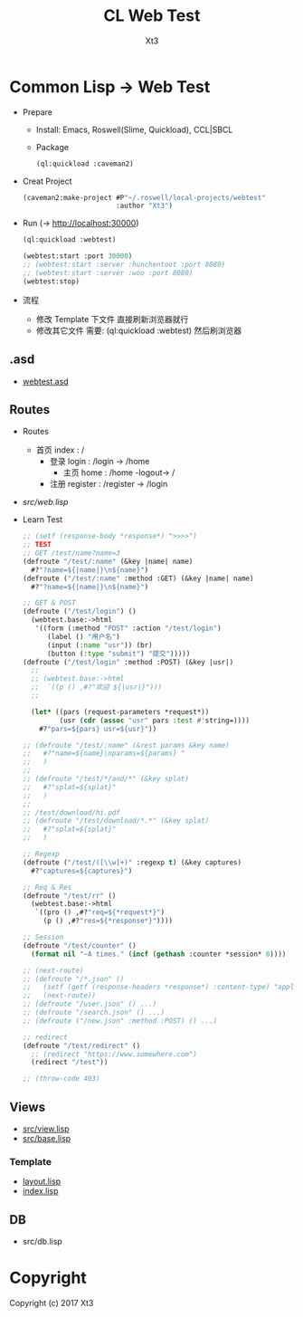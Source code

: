 #+TITLE: CL Web Test
#+AUTHOR: Xt3

* Common Lisp -> Web Test
- Prepare
  - Install: Emacs, Roswell(Slime, Quickload), CCL|SBCL
  - Package
    #+BEGIN_SRC lisp
(ql:quickload :caveman2)
    #+END_SRC
- Creat Project
  #+BEGIN_SRC lisp
(caveman2:make-project #P"~/.roswell/local-projects/webtest"
                       :author "Xt3")
  #+END_SRC
- Run (-> http://localhost:30000)
  #+BEGIN_SRC lisp
(ql:quickload :webtest)

(webtest:start :port 30000) 
;; (webtest:start :server :hunchentoot :port 8080)
;; (webtest:start :server :woo :port 8080)
(webtest:stop)
  #+END_SRC
- 流程
  - 修改 Template 下文件 直接刷新浏览器就行
  - 修改其它文件 需要: (ql:quickload :webtest) 然后刷浏览器

** .asd
- [[./webtest.asd][webtest.asd]]
** Routes
- Routes
  - 首页 index : /
    - 登录 login : /login -> /home 
      - 主页 home : /home -logout-> /
    - 注册 register : /register -> /login
- [[src/web.lisp][src/web.lisp]]
- Learn Test
  #+BEGIN_SRC lisp
;; (setf (response-body *response*) ">>>>")
;; TEST
;; GET /test/name?name=3
(defroute "/test/:name" (&key |name| name)
  #?"?name=${|name|}\n${name}")
(defroute ("/test/:name" :method :GET) (&key |name| name)
  #?"?name=${|name|}\n${name}")

;; GET & POST
(defroute ("/test/login") ()
  (webtest.base:->html
   '((form (:method "POST" :action "/test/login")
      (label () "用户名")
      (input (:name "usr")) (br)
      (button (:type "submit") "提交")))))
(defroute ("/test/login" :method :POST) (&key |usr|)
  ;;
  ;; (webtest.base:->html
  ;;  `((p () ,#?"欢迎 ${|usr|}")))
  ;;
  
  (let* ((pars (request-parameters *request*))
         (usr (cdr (assoc "usr" pars :test #'string=))))
    #?"pars=${pars} usr=${usr}"))

;; (defroute "/test/:name" (&rest params &key name)
;;   #?"name=${name}\nparams=${params} "
;;   )
;; 
;; (defroute "/test/*/and/*" (&key splat)
;;   #?"splat=${splat}"
;;   )
;; 
;; /test/download/hi.pdf
;; (defroute "/test/download/*.*" (&key splat)
;;   #?"splat=${splat}"
;;   )

;; Regexp
(defroute ("/test/([\\w]+)" :regexp t) (&key captures)
  #?"captures=${captures}")

;; Req & Res
(defroute "/test/rr" ()
  (webtest.base:->html
   `((pro () ,#?"req=${*request*}")
     (p () ,#?"res=${*response*}"))))

;; Session
(defroute "/test/counter" ()
  (format nil "~A times." (incf (gethash :counter *session* 0))))

;; (next-route)
;; (defroute "/*.json" ()
;;   (setf (getf (response-headers *response*) :content-type) "application/json")
;;   (next-route))
;; (defroute "/user.json" () ...)
;; (defroute "/search.json" () ...)
;; (defroute ("/new.json" :method :POST) () ...)

;; redirect
(defroute "/test/redirect" ()
  ;; (redirect "https://www.somewhere.com")
  (redirect "/test"))

;; (throw-code 403)
  
  #+END_SRC
** Views
- [[./src/view.lisp][src/view.lisp]]
- [[./src/base.lisp][src/base.lisp]]
*** Template
- [[./templates/layout.lisp][layout.lisp]]
- [[./templates/index.lisp][index.lisp]]
** DB
- src/db.lisp

* Copyright

Copyright (c) 2017 Xt3


